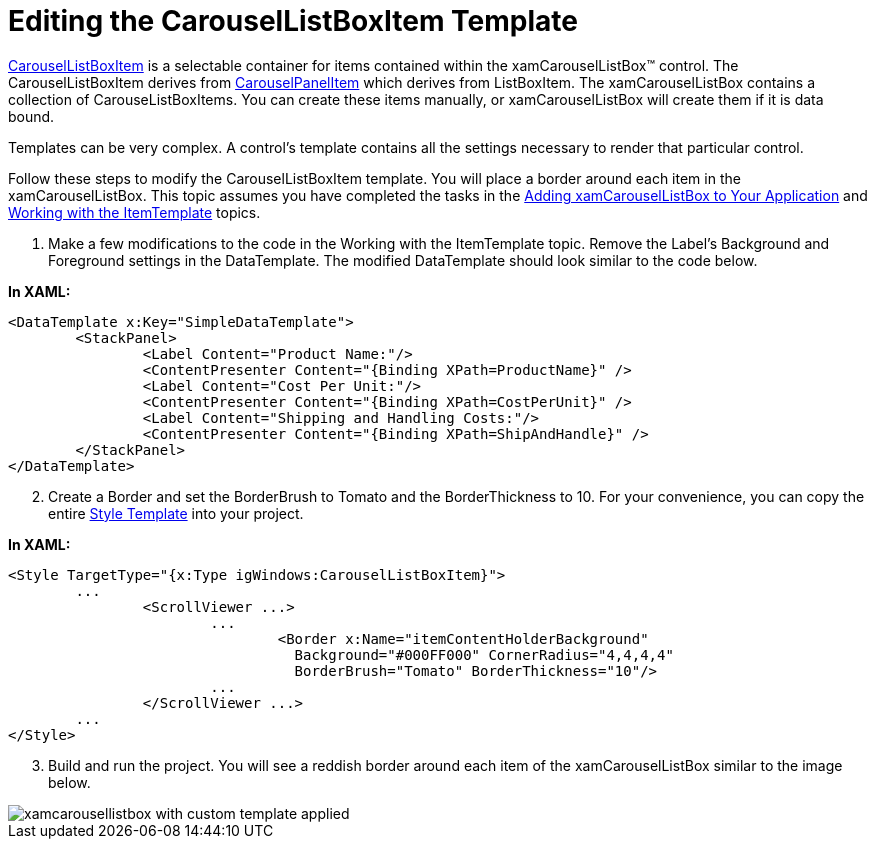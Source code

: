 ﻿////

|metadata|
{
    "name": "xamcarousellistbox-editing-the-carousellistboxitem-template",
    "controlName": ["xamCarouselListBox"],
    "tags": ["Data Presentation","Templating"],
    "guid": "{A94D8983-45BC-429F-9353-3F12D76211AF}",  
    "buildFlags": [],
    "createdOn": "2012-01-30T19:39:52.0357603Z"
}
|metadata|
////

= Editing the CarouselListBoxItem Template

link:{ApiPlatform}v{ProductVersion}~infragistics.windows.controls.carousellistboxitem.html[CarouselListBoxItem] is a selectable container for items contained within the xamCarouselListBox™ control. The CarouselListBoxItem derives from link:{ApiPlatform}v{ProductVersion}~infragistics.windows.controls.carouselpanelitem.html[CarouselPanelItem] which derives from ListBoxItem. The xamCarouselListBox contains a collection of CarouseListBoxItems. You can create these items manually, or xamCarouselListBox will create them if it is data bound.

Templates can be very complex. A control's template contains all the settings necessary to render that particular control.

Follow these steps to modify the CarouselListBoxItem template. You will place a border around each item in the xamCarouselListBox. This topic assumes you have completed the tasks in the link:xamcarousellistbox-getting-started-with-xamcarousellistbox.html[Adding xamCarouselListBox to Your Application] and link:xamcarousellistbox-working-with-the-itemtemplate.html[Working with the ItemTemplate] topics.

[start=1]
. Make a few modifications to the code in the Working with the ItemTemplate topic. Remove the Label's Background and Foreground settings in the DataTemplate. The modified DataTemplate should look similar to the code below.

*In XAML:*

----
<DataTemplate x:Key="SimpleDataTemplate">
        <StackPanel>
                <Label Content="Product Name:"/>
                <ContentPresenter Content="{Binding XPath=ProductName}" />
                <Label Content="Cost Per Unit:"/>
                <ContentPresenter Content="{Binding XPath=CostPerUnit}" />
                <Label Content="Shipping and Handling Costs:"/>
                <ContentPresenter Content="{Binding XPath=ShipAndHandle}" />
        </StackPanel>
</DataTemplate>
----

[start=2]
. Create a Border and set the BorderBrush to Tomato and the BorderThickness to 10. For your convenience, you can copy the entire link:resources-editing-the-carousellistboxitem-template.html[Style Template] into your project.

*In XAML:*

----
<Style TargetType="{x:Type igWindows:CarouselListBoxItem}">
        ...
                <ScrollViewer ...>
                        ...
                                <Border x:Name="itemContentHolderBackground" 
                                  Background="#000FF000" CornerRadius="4,4,4,4" 
                                  BorderBrush="Tomato" BorderThickness="10"/>
                        ...
                </ScrollViewer ...>
        ...
</Style>
----

[start=3]
. Build and run the project. You will see a reddish border around each item of the xamCarouselListBox similar to the image below.

image::images/xamCarouselListBox_Editing_the_CarouselListBoxItem_Template_01.png[xamcarousellistbox with custom template applied]